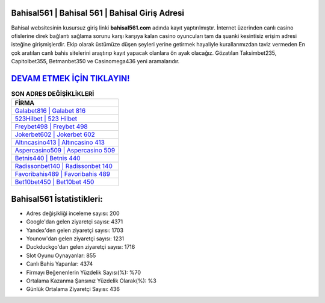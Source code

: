 ﻿Bahisal561 | Bahisal 561 | Bahisal Giriş Adresi
===================================

.. image:: images/bahisal-giris.jpg
   :width: 600
   
Bahisal websitesinin kusursuz giriş linki **bahisal561.com** adında kayıt yaptırılmıştır. İnternet üzerinden canlı casino ofislerine direk bağlantı sağlama sorunu karşı karşıya kalan casino oyuncuları tam da şuanki kesintisiz erişim adresi isteğine girişmişlerdir. Ekip olarak üstümüze düşen şeyleri yerine getirmek hayaliyle kurallarımızdan taviz vermeden En çok aratılan canlı bahis sitelerini araştırıp kayıt yapacak olanlara ön ayak olacağız. Gözatılan Taksimbet235, Capitolbet355, Betmanbet350 ve Casinomega436 yeni aramalarıdır.

`DEVAM ETMEK İÇİN TIKLAYIN! <https://uclck.me/gonow>`_
==============

.. list-table:: **SON ADRES DEĞİŞİKLİKLERİ**
   :widths: 100
   :header-rows: 1

   * - FİRMA
   * - `Galabet816 | Galabet 816 <galabet816-galabet-816-galabet-giris-adresi.html>`_
   * - `523Hilbet | 523 Hilbet <523hilbet-523-hilbet-hilbet-giris-adresi.html>`_
   * - `Freybet498 | Freybet 498 <freybet498-freybet-498-freybet-giris-adresi.html>`_	 
   * - `Jokerbet602 | Jokerbet 602 <jokerbet602-jokerbet-602-jokerbet-giris-adresi.html>`_	 
   * - `Altıncasino413 | Altıncasino 413 <altincasino413-altincasino-413-altincasino-giris-adresi.html>`_ 
   * - `Aspercasino509 | Aspercasino 509 <aspercasino509-aspercasino-509-aspercasino-giris-adresi.html>`_
   * - `Betnis440 | Betnis 440 <betnis440-betnis-440-betnis-giris-adresi.html>`_	 
   * - `Radissonbet140 | Radissonbet 140 <radissonbet140-radissonbet-140-radissonbet-giris-adresi.html>`_
   * - `Favoribahis489 | Favoribahis 489 <favoribahis489-favoribahis-489-favoribahis-giris-adresi.html>`_
   * - `Bet10bet450 | Bet10bet 450 <bet10bet450-bet10bet-450-bet10bet-giris-adresi.html>`_
	 
Bahisal561 İstatistikleri:
===================================	 
* Adres değişikliği inceleme sayısı: 200
* Google'dan gelen ziyaretçi sayısı: 4371
* Yandex'den gelen ziyaretçi sayısı: 1703
* Younow'dan gelen ziyaretçi sayısı: 1231
* Duckduckgo'dan gelen ziyaretçi sayısı: 1716
* Slot Oyunu Oynayanlar: 855
* Canlı Bahis Yapanlar: 4374
* Firmayı Beğenenlerin Yüzdelik Sayısı(%): %70
* Ortalama Kazanma Şansınız Yüzdelik Olarak(%): %3
* Günlük Ortalama Ziyaretçi Sayısı: 436
